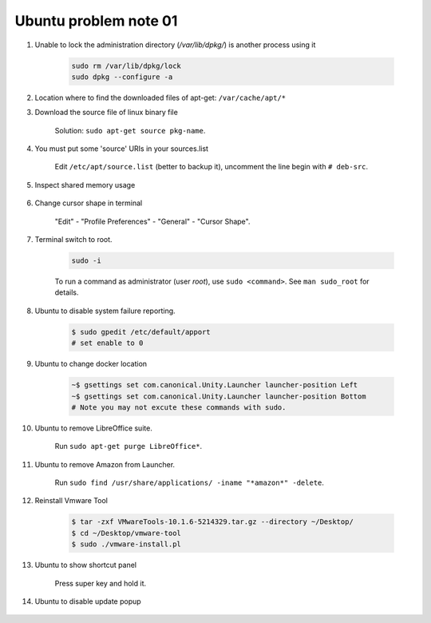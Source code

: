 **********************
Ubuntu problem note 01
**********************

#. Unable to lock the administration directory (`/var/lib/dpkg/`) is another process using it

    .. code-block:: sh

        sudo rm /var/lib/dpkg/lock
        sudo dpkg --configure -a

#. Location where to find the downloaded files of apt-get: ``/var/cache/apt/*``

#. Download the source file of linux binary file

    Solution: ``sudo apt-get source pkg-name``.

#. You must put some 'source' URIs in your sources.list

    Edit ``/etc/apt/source.list`` (better to backup it),
    uncomment the line begin with ``# deb-src``.

#. Inspect shared memory usage

    .. image:: images/ubuntu_view_shared_memory_usage.png

#. Change cursor shape in terminal

    "Edit" - "Profile Preferences" - "General" - "Cursor Shape".

    .. image:: images/terminal_cursor_shape_configure.png

#. Terminal switch to root.

    .. code-block:: sh

        sudo -i

    To run a command as administrator (user `root`), use ``sudo <command>``.
    See ``man sudo_root`` for details.

#. Ubuntu to disable system failure reporting.

    .. image:: images/ubuntu_system_failure_report.png

    .. code-block:: sh

        $ sudo gpedit /etc/default/apport
        # set enable to 0

#. Ubuntu to change docker location

    .. code-block:: sh

        ~$ gsettings set com.canonical.Unity.Launcher launcher-position Left
        ~$ gsettings set com.canonical.Unity.Launcher launcher-position Bottom
        # Note you may not excute these commands with sudo.

#. Ubuntu to remove LibreOffice suite.

    Run ``sudo apt-get purge LibreOffice*``.

#. Ubuntu to remove Amazon from Launcher.

    Run ``sudo find /usr/share/applications/ -iname "*amazon*" -delete``.

#. Reinstall Vmware Tool

    .. code-block:: sh

        $ tar -zxf VMwareTools-10.1.6-5214329.tar.gz --directory ~/Desktop/
        $ cd ~/Desktop/vmware-tool
        $ sudo ./vmware-install.pl

#. Ubuntu to show shortcut panel

    Press super key and hold it.

    .. image:: images/dash_home_shortcuts.png

#. Ubuntu to disable update popup

    .. image:: images/disable_ubuntu_update_popup.jpg
